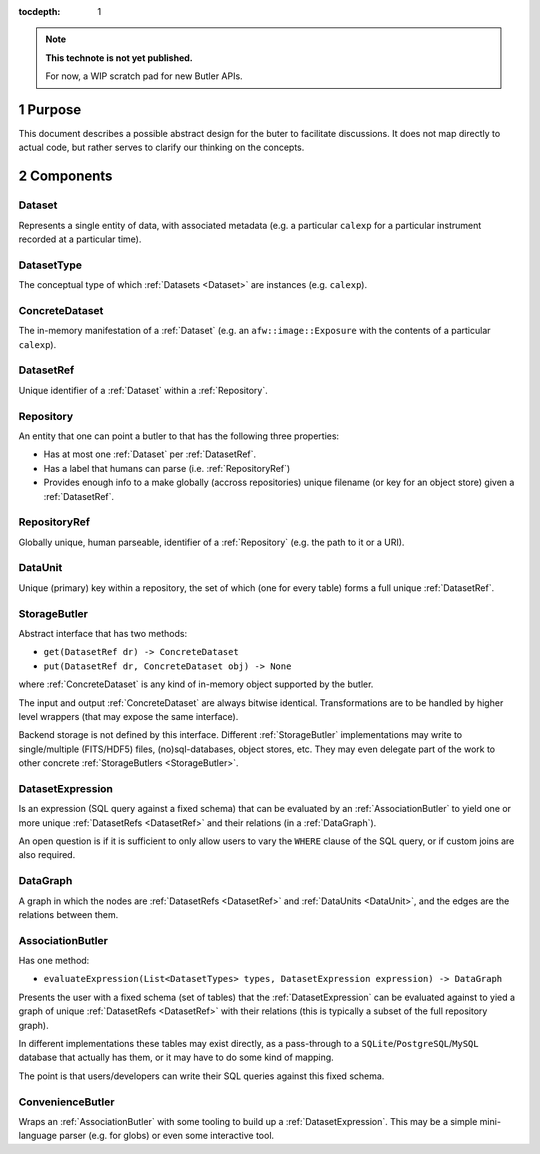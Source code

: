 ..
  Technote content.

  See https://developer.lsst.io/docs/rst_styleguide.html
  for a guide to reStructuredText writing.

  Do not put the title, authors or other metadata in this document;
  those are automatically added.

  Use the following syntax for sections:

  Sections
  ========

  and

  Subsections
  -----------

  and

  Subsubsections
  ^^^^^^^^^^^^^^

  To add images, add the image file (png, svg or jpeg preferred) to the
  _static/ directory. The reST syntax for adding the image is

  .. figure:: /_static/filename.ext
     :name: fig-label

     Caption text.

   Run: ``make html`` and ``open _build/html/index.html`` to preview your work.
   See the README at https://github.com/lsst-sqre/lsst-technote-bootstrap or
   this repo's README for more info.

   Feel free to delete this instructional comment.

:tocdepth: 1

.. Please do not modify tocdepth; will be fixed when a new Sphinx theme is shipped.

.. sectnum:: :depth: 1

.. Add content below. Do not include the document title.

.. note::

   **This technote is not yet published.**

   For now, a WIP scratch pad for new Butler APIs.


.. _Purpose:

Purpose
=======

This document describes a possible abstract design for the buter to facilitate discussions. It does not map directly to actual code, but rather serves to clarify our thinking on the concepts.


.. _Components:

Components
==========


.. _Dataset:

Dataset
-------

Represents a single entity of data, with associated metadata (e.g. a particular ``calexp`` for a particular instrument recorded at a particular time).


.. _DatasetType:

DatasetType
-----------

The conceptual type of which :ref:`Datasets <Dataset>` are instances (e.g. ``calexp``).


.. _ConcreteDataset:

ConcreteDataset
---------------

The in-memory manifestation of a :ref:`Dataset` (e.g. an ``afw::image::Exposure`` with the contents of a particular ``calexp``).


.. _DatasetRef:

DatasetRef
----------

Unique identifier of a :ref:`Dataset` within a :ref:`Repository`.


.. _Repository:

Repository
----------

An entity that one can point a butler to that has the following three properties:

- Has at most one :ref:`Dataset` per :ref:`DatasetRef`.
- Has a label that humans can parse (i.e. :ref:`RepositoryRef`)
- Provides enough info to a make globally (accross repositories) unique filename (or key for an object store) given a :ref:`DatasetRef`.


.. _RepositoryRef:

RepositoryRef
-------------

Globally unique, human parseable, identifier of a :ref:`Repository` (e.g. the path to it or a URI).


.. _DataUnit:

DataUnit
--------

Unique (primary) key within a repository, the set of which (one for every table) forms a full unique :ref:`DatasetRef`.


.. _StorageButler:

StorageButler
-------------

Abstract interface that has two methods:

- ``get(DatasetRef dr) -> ConcreteDataset``
- ``put(DatasetRef dr, ConcreteDataset obj) -> None``

where :ref:`ConcreteDataset` is any kind of in-memory object supported by the butler.

The input and output :ref:`ConcreteDataset` are always bitwise identical. Transformations are to be handled by higher level wrappers (that may expose the same interface).

Backend storage is not defined by this interface. Different :ref:`StorageButler` implementations may write to single/multiple (FITS/HDF5) files, (no)sql-databases, object stores, etc. They may even delegate part of the work to other concrete :ref:`StorageButlers <StorageButler>`.


.. _DatasetExpression:

DatasetExpression
-----------------

Is an expression (SQL query against a fixed schema) that can be evaluated by an :ref:`AssociationButler` to yield one or more unique :ref:`DatasetRefs <DatasetRef>` and their relations (in a :ref:`DataGraph`).

An open question is if it is sufficient to only allow users to vary the ``WHERE`` clause of the SQL query, or if custom joins are also required.


.. _DataGraph:

DataGraph
---------

A graph in which the nodes are :ref:`DatasetRefs <DatasetRef>` and :ref:`DataUnits <DataUnit>`, and the edges are the relations between them.


.. _AssociationButler:

AssociationButler
-----------------

Has one method:

- ``evaluateExpression(List<DatasetTypes> types, DatasetExpression expression) -> DataGraph``

Presents the user with a fixed schema (set of tables) that the :ref:`DatasetExpression` can be evaluated against to yied a graph of unique :ref:`DatasetRefs <DatasetRef>` with their relations (this is typically a subset of the full repository graph).

In different implementations these tables may exist directly, as a pass-through to a ``SQLite``/``PostgreSQL``/``MySQL`` database that actually has them, or it may have to do some kind of mapping.

The point is that users/developers can write their SQL queries against this fixed schema.


.. _ConvenienceButler:

ConvenienceButler
-----------------

Wraps an :ref:`AssociationButler` with some tooling to build up a :ref:`DatasetExpression`. This may be a simple mini-language parser (e.g. for globs) or even some interactive tool.


.. .. rubric:: References

.. Make in-text citations with: :cite:`bibkey`.

.. .. bibliography:: local.bib lsstbib/books.bib lsstbib/lsst.bib lsstbib/lsst-dm.bib lsstbib/refs.bib lsstbib/refs_ads.bib
..    :encoding: latex+latin
..    :style: lsst_aa
